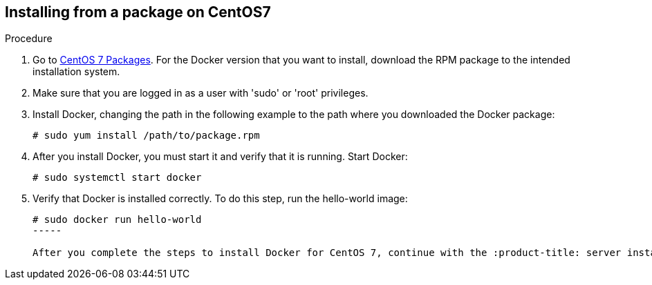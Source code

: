 [id='proc-install-docker-from-pkg-centos7']

== Installing from a package on CentOS7

.Procedure

. Go to https://download.docker.com/linux/centos/7/x86_64/stable/Packages/[CentOS 7 Packages]. For the Docker version that you want to install, download the RPM package to the intended installation system.

. Make sure that you are logged in as a user with '+sudo+' or '+root+' privileges.

. Install Docker, changing the path in the following example to the path where you downloaded the Docker package:
+
----
# sudo yum install /path/to/package.rpm
----

. After you install Docker, you must start it and verify that it is running. Start Docker:
+
----
# sudo systemctl start docker
----

. Verify that Docker is installed correctly. To do this step, run the hello-world image:
+
----
# sudo docker run hello-world
-----

After you complete the steps to install Docker for CentOS 7, continue with the :product-title: server installation steps in Installing the :product-title: Server Container Image.
